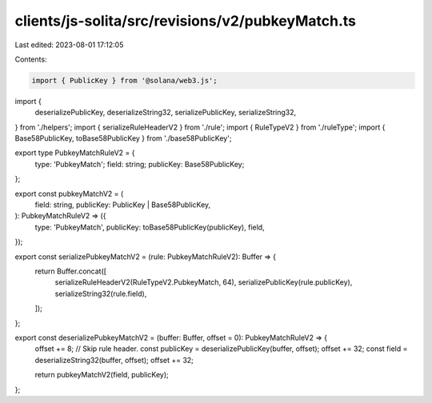 clients/js-solita/src/revisions/v2/pubkeyMatch.ts
=================================================

Last edited: 2023-08-01 17:12:05

Contents:

.. code-block:: ts

    import { PublicKey } from '@solana/web3.js';
import {
  deserializePublicKey,
  deserializeString32,
  serializePublicKey,
  serializeString32,
} from './helpers';
import { serializeRuleHeaderV2 } from './rule';
import { RuleTypeV2 } from './ruleType';
import { Base58PublicKey, toBase58PublicKey } from './base58PublicKey';

export type PubkeyMatchRuleV2 = {
  type: 'PubkeyMatch';
  field: string;
  publicKey: Base58PublicKey;
};

export const pubkeyMatchV2 = (
  field: string,
  publicKey: PublicKey | Base58PublicKey,
): PubkeyMatchRuleV2 => ({
  type: 'PubkeyMatch',
  publicKey: toBase58PublicKey(publicKey),
  field,
});

export const serializePubkeyMatchV2 = (rule: PubkeyMatchRuleV2): Buffer => {
  return Buffer.concat([
    serializeRuleHeaderV2(RuleTypeV2.PubkeyMatch, 64),
    serializePublicKey(rule.publicKey),
    serializeString32(rule.field),
  ]);
};

export const deserializePubkeyMatchV2 = (buffer: Buffer, offset = 0): PubkeyMatchRuleV2 => {
  offset += 8; // Skip rule header.
  const publicKey = deserializePublicKey(buffer, offset);
  offset += 32;
  const field = deserializeString32(buffer, offset);
  offset += 32;

  return pubkeyMatchV2(field, publicKey);
};


